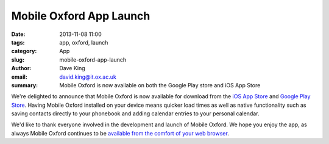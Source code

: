 Mobile Oxford App Launch
========================

:date: 2013-11-08 11:00
:tags: app, oxford, launch
:category: App
:slug: mobile-oxford-app-launch
:author: Dave King
:email: david.king@it.ox.ac.uk
:summary: Mobile Oxford is now available on both the Google Play store and iOS
          App Store

We're delighted to announce that Mobile Oxford is now available for download
from the `iOS App Store
<https://itunes.apple.com/gb/app/mobile-oxford/id734443291?mt=8>`__ and `Google
Play Store
<https://play.google.com/store/apps/details?id=uk.ac.ox.it.mobileoxford>`__.
Having Mobile Oxford installed on your device means quicker load times as well
as native functionality such as saving contacts directly to your phonebook and
adding calendar entries to your personal calendar.

.. image:: |filename|/images/launch-today-view.png
   :class: bordered

.. image:: |filename|/images/launch-library-search.png
   :class: bordered

.. raw:: html

    <hr>
    <a href="https://play.google.com/store/apps/details?id=uk.ac.ox.it.mobileoxford">
      <img alt="Get it on Google Play"
           src="https://developer.android.com/images/brand/en_generic_rgb_wo_45.png" />
    </a>
    <a href="https://itunes.apple.com/gb/app/mobile-oxford/id734443291?mt=8">
      <img alt="Download on the App Store"
           src="http://linkmaker.itunes.apple.com/htmlResources/assets/en_us//images/web/linkmaker/badge_appstore-lrg.png" />
    </a>


We'd like to thank everyone involved in the development and launch of Mobile
Oxford. We hope you enjoy the app, as always Mobile Oxford continues to be
`available from the comfort of your web browser <http://new.m.ox.ac.uk>`__.
